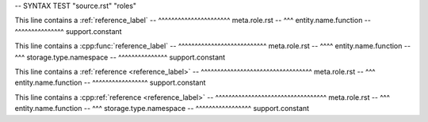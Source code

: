 -- SYNTAX TEST "source.rst" "roles"

This line contains a :ref:`reference_label`
--                   ^^^^^^^^^^^^^^^^^^^^^^ meta.role.rst
--                    ^^^ entity.name.function
--                         ^^^^^^^^^^^^^^^ support.constant

This line contains a :cpp:func:`reference_label`
--                   ^^^^^^^^^^^^^^^^^^^^^^^^^^^ meta.role.rst
--                        ^^^^ entity.name.function
--                    ^^^ storage.type.namespace
--                              ^^^^^^^^^^^^^^^ support.constant

This line contains a :ref:`reference <reference_label>`
--                   ^^^^^^^^^^^^^^^^^^^^^^^^^^^^^^^^^^ meta.role.rst
--                    ^^^ entity.name.function
--                                   ^^^^^^^^^^^^^^^^^ support.constant

This line contains a :cpp:ref:`reference <reference_label>`
--                   ^^^^^^^^^^^^^^^^^^^^^^^^^^^^^^^^^^ meta.role.rst
--                        ^^^ entity.name.function
--                    ^^^ storage.type.namespace
--                                       ^^^^^^^^^^^^^^^^^ support.constant
